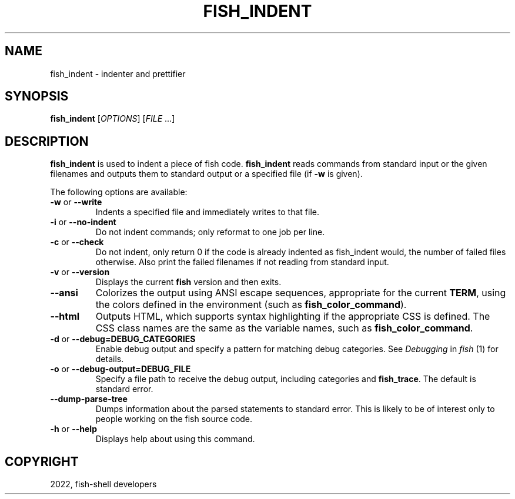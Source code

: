 .\" Man page generated from reStructuredText.
.
.
.nr rst2man-indent-level 0
.
.de1 rstReportMargin
\\$1 \\n[an-margin]
level \\n[rst2man-indent-level]
level margin: \\n[rst2man-indent\\n[rst2man-indent-level]]
-
\\n[rst2man-indent0]
\\n[rst2man-indent1]
\\n[rst2man-indent2]
..
.de1 INDENT
.\" .rstReportMargin pre:
. RS \\$1
. nr rst2man-indent\\n[rst2man-indent-level] \\n[an-margin]
. nr rst2man-indent-level +1
.\" .rstReportMargin post:
..
.de UNINDENT
. RE
.\" indent \\n[an-margin]
.\" old: \\n[rst2man-indent\\n[rst2man-indent-level]]
.nr rst2man-indent-level -1
.\" new: \\n[rst2man-indent\\n[rst2man-indent-level]]
.in \\n[rst2man-indent\\n[rst2man-indent-level]]u
..
.TH "FISH_INDENT" "1" "Jul 20, 2022" "3.5" "fish-shell"
.SH NAME
fish_indent \- indenter and prettifier
.SH SYNOPSIS
.nf
\fBfish_indent\fP [\fIOPTIONS\fP] [\fIFILE\fP \&...]
.fi
.sp
.SH DESCRIPTION
.sp
\fBfish_indent\fP is used to indent a piece of fish code. \fBfish_indent\fP reads commands from standard input or the given filenames and outputs them to standard output or a specified file (if \fB\-w\fP is given).
.sp
The following options are available:
.INDENT 0.0
.TP
\fB\-w\fP or \fB\-\-write\fP
Indents a specified file and immediately writes to that file.
.TP
\fB\-i\fP or \fB\-\-no\-indent\fP
Do not indent commands; only reformat to one job per line.
.TP
\fB\-c\fP or \fB\-\-check\fP
Do not indent, only return 0 if the code is already indented as fish_indent would, the number of failed files otherwise. Also print the failed filenames if not reading from standard input.
.TP
\fB\-v\fP or \fB\-\-version\fP
Displays the current \fBfish\fP version and then exits.
.TP
\fB\-\-ansi\fP
Colorizes the output using ANSI escape sequences, appropriate for the current \fBTERM\fP, using the colors defined in the environment (such as \fBfish_color_command\fP).
.TP
\fB\-\-html\fP
Outputs HTML, which supports syntax highlighting if the appropriate CSS is defined. The CSS class names are the same as the variable names, such as \fBfish_color_command\fP\&.
.TP
\fB\-d\fP or \fB\-\-debug=DEBUG_CATEGORIES\fP
Enable debug output and specify a pattern for matching debug categories. See \fI\%Debugging\fP in \fI\%fish\fP (1) for details.
.TP
\fB\-o\fP or \fB\-\-debug\-output=DEBUG_FILE\fP
Specify a file path to receive the debug output, including categories and \fBfish_trace\fP\&. The default is standard error.
.TP
\fB\-\-dump\-parse\-tree\fP
Dumps information about the parsed statements to standard error. This is likely to be of interest only to people working on the fish source code.
.TP
\fB\-h\fP or \fB\-\-help\fP
Displays help about using this command.
.UNINDENT
.SH COPYRIGHT
2022, fish-shell developers
.\" Generated by docutils manpage writer.
.
